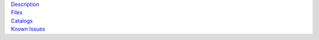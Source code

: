 .. title: Data Release 4
.. slug: dr4

.. container:: col-md-4

   | `Description`_
   | `Files`_
   | `Catalogs`_
   | `Known Issues`_

.. _`Description`: /dr4/description
.. _`Files`: /dr4/files
.. _`Catalogs`: /dr4/catalogs
.. _`Known Issues`: /dr4/issues

